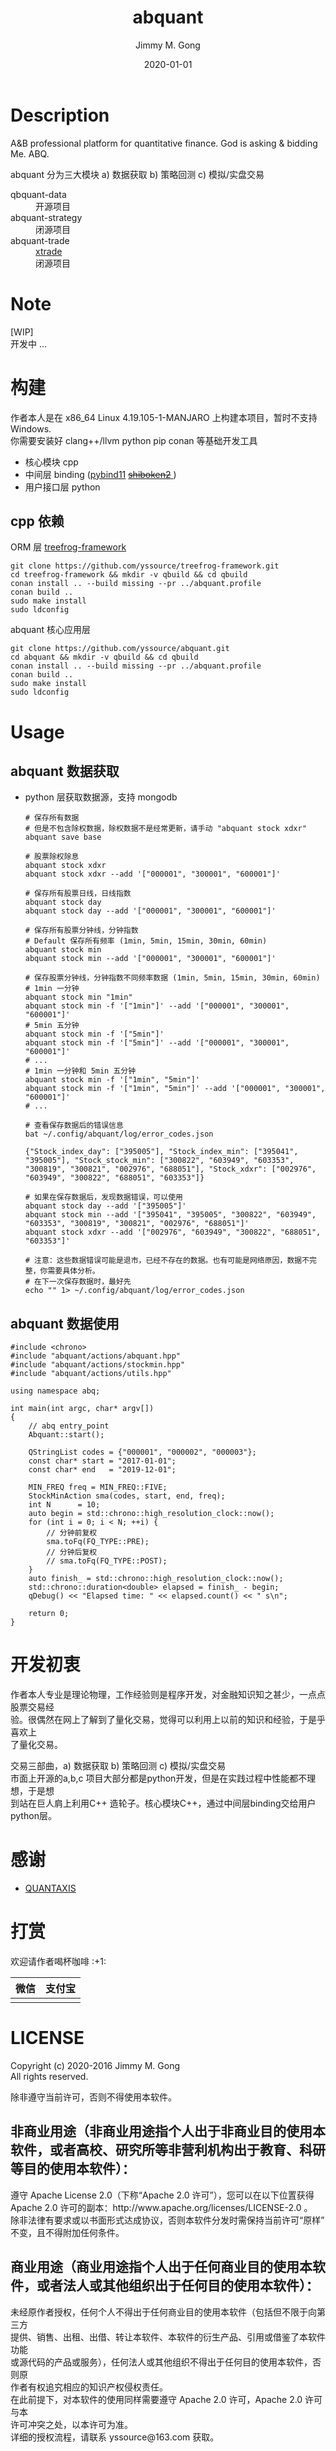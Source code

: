 # -*- mode:org; org-confirm-babel-evaluate: nil -*-
#+TITLE: abquant
#+AUTHOR: Jimmy M. Gong
#+EMAIL: yssource@163.com
#+LANGUAGE: zh-Hans
#+OPTIONS: H:3 num:nil toc:nil \n:t ::t |:t ^:nil -:nil f:t *:t <:t html-postamble:nil html-preamble:t tex:t
#+URI: /blog/%y/%m/%d/
#+DATE: 2020-01-01
#+LAYOUT: post
#+TAGS: OFFICE(o) COMPUTER(c) HOME(h) PROJECT(p) READING(r)
#+CATEGORIES:
#+DESCRIPTON: A&B professional platform for quantitative finance. God is asking & bidding Me. ABQ. GABQ. GABM.
#+KEYWORDS: quant c++
#+STARTUP: overview
#+STARTUP: logdone

* Description
A&B professional platform for quantitative finance. God is asking & bidding Me. ABQ.

abquant 分为三大模块 a) 数据获取 b) 策略回测 c) 模拟/实盘交易
- qbquant-data ::
  开源项目
- abquant-strategy ::
  闭源项目
- abquant-trade ::
  [[https://github.com/yssource/rqalpha-mod-xtrade][xtrade]]
  闭源项目
* Note
  [WIP]
  开发中 ...
* 构建
  作者本人是在 x86_64 Linux 4.19.105-1-MANJARO 上构建本项目，暂时不支持
  Windows. \\
  你需要安装好 clang++/llvm python pip conan 等基础开发工具
  - 核心模块 cpp
  - 中间层 binding ([[https://github.com/pybind/pybind11.git][pybind11]] [[https://doc.qt.io/qtforpython/shiboken2/][ +shiboken2+ ]])
  - 用户接口层 python
** cpp 依赖
   - ORM 层 [[https://github.com/yssource/treefrog-framework.git][treefrog-framework]] ::
#+begin_src shell :exports code
  git clone https://github.com/yssource/treefrog-framework.git
  cd treefrog-framework && mkdir -v qbuild && cd qbuild
  conan install .. --build missing --pr ../abquant.profile
  conan build ..
  sudo make install
  sudo ldconfig
#+end_src
   - abquant 核心应用层 ::
#+begin_src shell :exports code
  git clone https://github.com/yssource/abquant.git
  cd abquant && mkdir -v qbuild && cd qbuild
  conan install .. --build missing --pr ../abquant.profile
  conan build ..
  sudo make install
  sudo ldconfig
#+end_src
* Usage
** abquant 数据获取
   - python 层获取数据源，支持 mongodb
     #+name: data-saving
     #+begin_src shell :exports code
       # 保存所有数据
       # 但是不包含除权数据，除权数据不是经常更新，请手动 "abquant stock xdxr"
       abquant save base

       # 股票除权除息
       abquant stock xdxr
       abquant stock xdxr --add '["000001", "300001", "600001"]'

       # 保存所有股票日线，日线指数
       abquant stock day
       abquant stock day --add '["000001", "300001", "600001"]'

       # 保存所有股票分钟线，分钟指数
       # Default 保存所有频率 (1min, 5min, 15min, 30min, 60min)
       abquant stock min
       abquant stock min --add '["000001", "300001", "600001"]'

       # 保存股票分钟线，分钟指数不同频率数据 (1min, 5min, 15min, 30min, 60min)
       # 1min 一分钟
       abquant stock min "1min"
       abquant stock min -f '["1min"]' --add '["000001", "300001", "600001"]'
       # 5min 五分钟
       abquant stock min -f '["5min"]'
       abquant stock min -f '["5min"]' --add '["000001", "300001", "600001"]'
       # ...
       # 1min 一分钟和 5min 五分钟
       abquant stock min -f '["1min", "5min"]'
       abquant stock min -f '["1min", "5min"]' --add '["000001", "300001", "600001"]'
       # ...
     #+end_src

     #+name: error-data-saving
     #+begin_src shell :results output :exports both
       # 查看保存数据后的错误信息
       bat ~/.config/abquant/log/error_codes.json
     #+end_src

     #+RESULTS: error-data-saving
     : {"Stock_index_day": ["395005"], "Stock_index_min": ["395041", "395005"], "Stock_stock_min": ["300822", "603949", "603353", "300819", "300821", "002976", "688051"], "Stock_xdxr": ["002976", "603949", "300822", "688051", "603353"]}

     #+name: error-data-saving
     #+begin_src shell :results output :exports both
       # 如果在保存数据后，发现数据错误，可以使用
       abquant stock day --add '["395005"]'
       abquant stock min --add '["395041", "395005", "300822", "603949", "603353", "300819", "300821", "002976", "688051"]'
       abquant stock xdxr --add '["002976", "603949", "300822", "688051", "603353"]'

       # 注意：这些数据错误可能是退市，已经不存在的数据。也有可能是网络原因，数据不完整，你需要具体分析。
       # 在下一次保存数据时，最好先
       echo "" 1> ~/.config/abquant/log/error_codes.json
     #+end_src
** abquant 数据使用
   #+name: cpp-data-using
   #+begin_src C++ :exports code
     #include <chrono>
     #include "abquant/actions/abquant.hpp"
     #include "abquant/actions/stockmin.hpp"
     #include "abquant/actions/utils.hpp"

     using namespace abq;

     int main(int argc, char* argv[])
     {
         // abq entry_point
         Abquant::start();

         QStringList codes = {"000001", "000002", "000003"};
         const char* start = "2017-01-01";
         const char* end   = "2019-12-01";

         MIN_FREQ freq = MIN_FREQ::FIVE;
         StockMinAction sma(codes, start, end, freq);
         int N      = 10;
         auto begin = std::chrono::high_resolution_clock::now();
         for (int i = 0; i < N; ++i) {
             // 分钟前复权
             sma.toFq(FQ_TYPE::PRE);
             // 分钟后复权
             // sma.toFq(FQ_TYPE::POST);
         }
         auto finish_ = std::chrono::high_resolution_clock::now();
         std::chrono::duration<double> elapsed = finish_ - begin;
         qDebug() << "Elapsed time: " << elapsed.count() << " s\n";

         return 0;
     }
   #+end_src
* 开发初衷
  作者本人专业是理论物理，工作经验则是程序开发，对金融知识知之甚少，一点点股票交易经
  验。很偶然在网上了解到了量化交易，觉得可以利用上以前的知识和经验，于是乎喜欢上
  了量化交易。

交易三部曲，a) 数据获取 b) 策略回测 c) 模拟/实盘交易 \\
市面上开源的a,b,c 项目大部分都是python开发，但是在实践过程中性能都不理想，于是想
到站在巨人肩上利用C++ 造轮子。核心模块C++，通过中间层binding交给用户python层。
* 感谢
- [[https://github.com/QUANTAXIS/QUANTAXIS.git][QUANTAXIS]]
* 打赏
  欢迎请作者喝杯咖啡 :+1:
  | 微信                               | 支付宝                             |
  |------------------------------------+------------------------------------|
  | [[file:./screenshot/jimmy.wechat.png]] | [[file:./screenshot/jimmy.alipay.png]] |
* LICENSE
Copyright (c) 2020-2016 Jimmy M. Gong \\
All rights reserved.

除非遵守当前许可，否则不得使用本软件。
** 非商业用途（非商业用途指个人出于非商业目的使用本软件，或者高校、研究所等非营利机构出于教育、科研等目的使用本软件）：
    遵守 Apache License 2.0（下称“Apache 2.0 许可”），您可以在以下位置获得
    Apache 2.0 许可的副本：http://www.apache.org/licenses/LICENSE-2.0 。 \\
    除非法律有要求或以书面形式达成协议，否则本软件分发时需保持当前许可“原样”不变，且不得附加任何条件。

** 商业用途（商业用途指个人出于任何商业目的使用本软件，或者法人或其他组织出于任何目的使用本软件）：
    未经原作者授权，任何个人不得出于任何商业目的使用本软件（包括但不限于向第三方
    提供、销售、出租、出借、转让本软件、本软件的衍生产品、引用或借鉴了本软件功能
    或源代码的产品或服务），任何法人或其他组织不得出于任何目的使用本软件，否则原
    作者有权追究相应的知识产权侵权责任。 \\
    在此前提下，对本软件的使用同样需要遵守 Apache 2.0 许可，Apache 2.0 许可与本
    许可冲突之处，以本许可为准。 \\
    详细的授权流程，请联系 yssource@163.com 获取。
